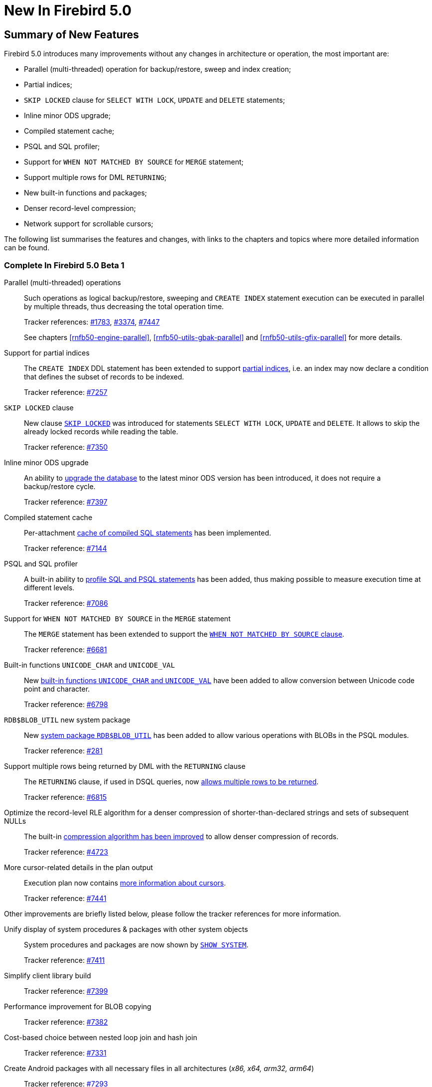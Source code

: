 [[rnfb50-new]]
= New In Firebird 5.0

[[rnfb50-new-summary]]
== Summary of New Features

Firebird 5.0 introduces many improvements without any changes in architecture or operation, the most important are:

- Parallel (multi-threaded) operation for backup/restore, sweep and index creation;
- Partial indices;
- `SKIP LOCKED` clause for `SELECT WITH LOCK`, `UPDATE` and `DELETE` statements;
- Inline minor ODS upgrade;
- Compiled statement cache;
- PSQL and SQL profiler;
- Support for `WHEN NOT MATCHED BY SOURCE` for `MERGE` statement;
- Support multiple rows for DML `RETURNING`;
- New built-in functions and packages;
- Denser record-level compression;
- Network support for scrollable cursors;

The following list summarises the features and changes, with links to the chapters and topics where more detailed information can be found.

[[rnfb50-new-complete]]
=== Complete In Firebird 5.0 Beta 1

Parallel (multi-threaded) operations::
Such operations as logical backup/restore, sweeping and `CREATE INDEX` statement execution can be executed in parallel by multiple threads, thus decreasing the total operation time.
+
Tracker references: https://github.com/FirebirdSQL/firebird/issues/1783[#1783], https://github.com/FirebirdSQL/firebird/issues/3374[#3374], https://github.com/FirebirdSQL/firebird/issues/7447[#7447]
+
See chapters <<rnfb50-engine-parallel>>, <<rnfb50-utils-gbak-parallel>> and <<rnfb50-utils-gfix-parallel>> for more details.

Support for partial indices::
The `CREATE INDEX` DDL statement has been extended to support <<rnfb50-ddl-partial-indices, partial indices>>, i.e. an index may now declare a condition that defines the subset of records to be indexed.
+
Tracker reference: https://github.com/FirebirdSQL/firebird/pull/7257[#7257]

`SKIP LOCKED` clause::
New clause <<rnfb50-dml-skip-locked, `SKIP LOCKED`>> was introduced for statements `SELECT WITH LOCK`, `UPDATE` and `DELETE`.
It allows to skip the already locked records while reading the table.
+
Tracker reference: https://github.com/FirebirdSQL/firebird/pull/7350[#7350]

Inline minor ODS upgrade::
An ability to <<rnfb50-engine-inline-upgrade, upgrade the database>> to the latest minor ODS version has been introduced, it does not require a backup/restore cycle.
+
Tracker reference: https://github.com/FirebirdSQL/firebird/pull/7397[#7397]

Compiled statement cache::
Per-attachment <<rnfb50-engine-stmt-cache, cache of compiled SQL statements>> has been implemented.
+
Tracker reference: https://github.com/FirebirdSQL/firebird/pull/7144[#7144]

PSQL and SQL profiler::
A built-in ability to <<rnfb50-engine-profiler, profile SQL and PSQL statements>> has been added, thus making possible to measure execution time at different levels.
+
Tracker reference: https://github.com/FirebirdSQL/firebird/pull/7086[#7086]

Support for `WHEN NOT MATCHED BY SOURCE` in the `MERGE` statement::
The `MERGE` statement has been extended to support the <<rnfb50-dml-matched-by-source, `WHEN NOT MATCHED BY SOURCE` clause>>.
+
Tracker reference: https://github.com/FirebirdSQL/firebird/issues/6681[#6681]

Built-in functions `UNICODE_CHAR` and `UNICODE_VAL`::
New <<rnfb50-dml-unicode-funcs, built-in functions `UNICODE_CHAR` and `UNICODE_VAL`>> have been added to allow conversion between Unicode code point and character.
+
Tracker reference: https://github.com/FirebirdSQL/firebird/issues/6798[#6798]

`RDB$BLOB_UTIL` new system package::
New <<rnfb50-engine-blob-util, system package `RDB$BLOB_UTIL`>> has been added to allow various operations with BLOBs in the PSQL modules.
+
Tracker reference: https://github.com/FirebirdSQL/firebird/pull/281[#281]

Support multiple rows being returned by DML with the `RETURNING` clause::
The `RETURNING` clause, if used in DSQL queries, now <<rnfb50-compat-returning, allows multiple rows to be returned>>.
+
Tracker reference: https://github.com/FirebirdSQL/firebird/issues/6815[#6815]

Optimize the record-level RLE algorithm for a denser compression of shorter-than-declared strings and sets of subsequent NULLs::
The built-in <<rnfb50-engine-rle, compression algorithm has been improved>> to allow denser compression of records.
+
Tracker reference: https://github.com/FirebirdSQL/firebird/issues/4723[#4723]

More cursor-related details in the plan output::
Execution plan now contains <<rnfb50-engine-cursor-info, more information about cursors>>.
+
Tracker reference: https://github.com/FirebirdSQL/firebird/pull/7441[#7441]

Other improvements are briefly listed below, please follow the tracker references for more information.

Unify display of system procedures & packages with other system objects::
System procedures and packages are now shown by <<rnfb50-utils-show-system-proc,`SHOW SYSTEM`>>.
+
Tracker reference: https://github.com/FirebirdSQL/firebird/issues/7411[#7411]

Simplify client library build::
Tracker reference: https://github.com/FirebirdSQL/firebird/pull/7399[#7399]

Performance improvement for BLOB copying::
Tracker reference: https://github.com/FirebirdSQL/firebird/issues/7382[#7382]

Cost-based choice between nested loop join and hash join::
Tracker reference: https://github.com/FirebirdSQL/firebird/issues/7331[#7331]

Create Android packages with all necessary files in all architectures (_x86, x64, arm32, arm64_)::
Tracker reference: https://github.com/FirebirdSQL/firebird/pull/7293[#7293]

Unify release filenames::
Tracker reference: https://github.com/FirebirdSQL/firebird/pull/7284[#7284]

Improve ICU version mismatch diagnostics::
Tracker reference: https://github.com/FirebirdSQL/firebird/issues/7169[#7169]

Provide ability to see in the trace log events related to missing security context::
Tracker reference: https://github.com/FirebirdSQL/firebird/issues/7165[#7165]

`ResultSet.getInfo()` new API method::
Tracker reference: https://github.com/FirebirdSQL/firebird/pull/7083[#7083]

Network support for scrollable cursors::
Tracker reference: https://github.com/FirebirdSQL/firebird/issues/7051[#7051]

Add table `MON$COMPILED_STATEMENTS` and also column `MON$COMPILED_STATEMENT_ID` to both `MON$STATEMENTS` and `MON$CALL_STACK` tables::
Tracker reference: https://github.com/FirebirdSQL/firebird/pull/7050[#7050]

Make ability to add comment to mapping ('`COMMENT ON MAPPING ... IS ...`')::
For more details, see <<rnfb50-ddl-comment-mapping>>.
+
Tracker reference: https://github.com/FirebirdSQL/firebird/issues/7046[#7046]

Results of negation must be the same for each datatype (`SMALLINT` / `INT` / `BIGINT` / `INT128`) when argument is minimum value for this type::
Tracker reference: https://github.com/FirebirdSQL/firebird/issues/7025[#7025]

Transform OUTER joins into INNER ones if the WHERE condition violates the outer join rules::
Tracker reference: https://github.com/FirebirdSQL/firebird/issues/6992[#6992]

Add way to retrieve statement BLR with `Statement.getInfo()` and _ISQL_'s `SET EXEC_PATH_DISPLAY BLR`::
Tracker reference: https://github.com/FirebirdSQL/firebird/issues/6910[#6910]

`SIMILAR TO` should use index when pattern starts with non-wildcard character (as `LIKE` does)::
Tracker reference: https://github.com/FirebirdSQL/firebird/issues/6873[#6873]

Add column `MON$SESSION_TIMEZONE` to the table `MON$ATTACHMENTS`::
Tracker reference: https://github.com/FirebirdSQL/firebird/pull/6794[#6794]

Allow parenthesized query expression for standard-compliance::
For more details, see <<rnfb50-dml-parens-query>>.
+
Tracker reference: https://github.com/FirebirdSQL/firebird/issues/6740[#6740]

System table with keywords::
Tracker reference: https://github.com/FirebirdSQL/firebird/issues/6713[#6713]

Support full SQL standard character string literal syntax::
For more details, see <<rnfb50-dml-literals-char>>.
+
Tracker reference: https://github.com/FirebirdSQL/firebird/issues/5589[#5589]

Support full SQL standard binary string literal syntax::
For more details, see <<rnfb50-dml-literals-binary>>.
+
Tracker reference: https://github.com/FirebirdSQL/firebird/issues/5588[#5588]

Allow sub-routines to access variables/parameters defined at the outer/parent level::
Tracker reference: https://github.com/FirebirdSQL/firebird/issues/4769[#4769]

Avoid data retrieval if the `WHERE` clause always evaluates to `FALSE`::
Tracker reference: https://github.com/FirebirdSQL/firebird/issues/1708[#1708]
